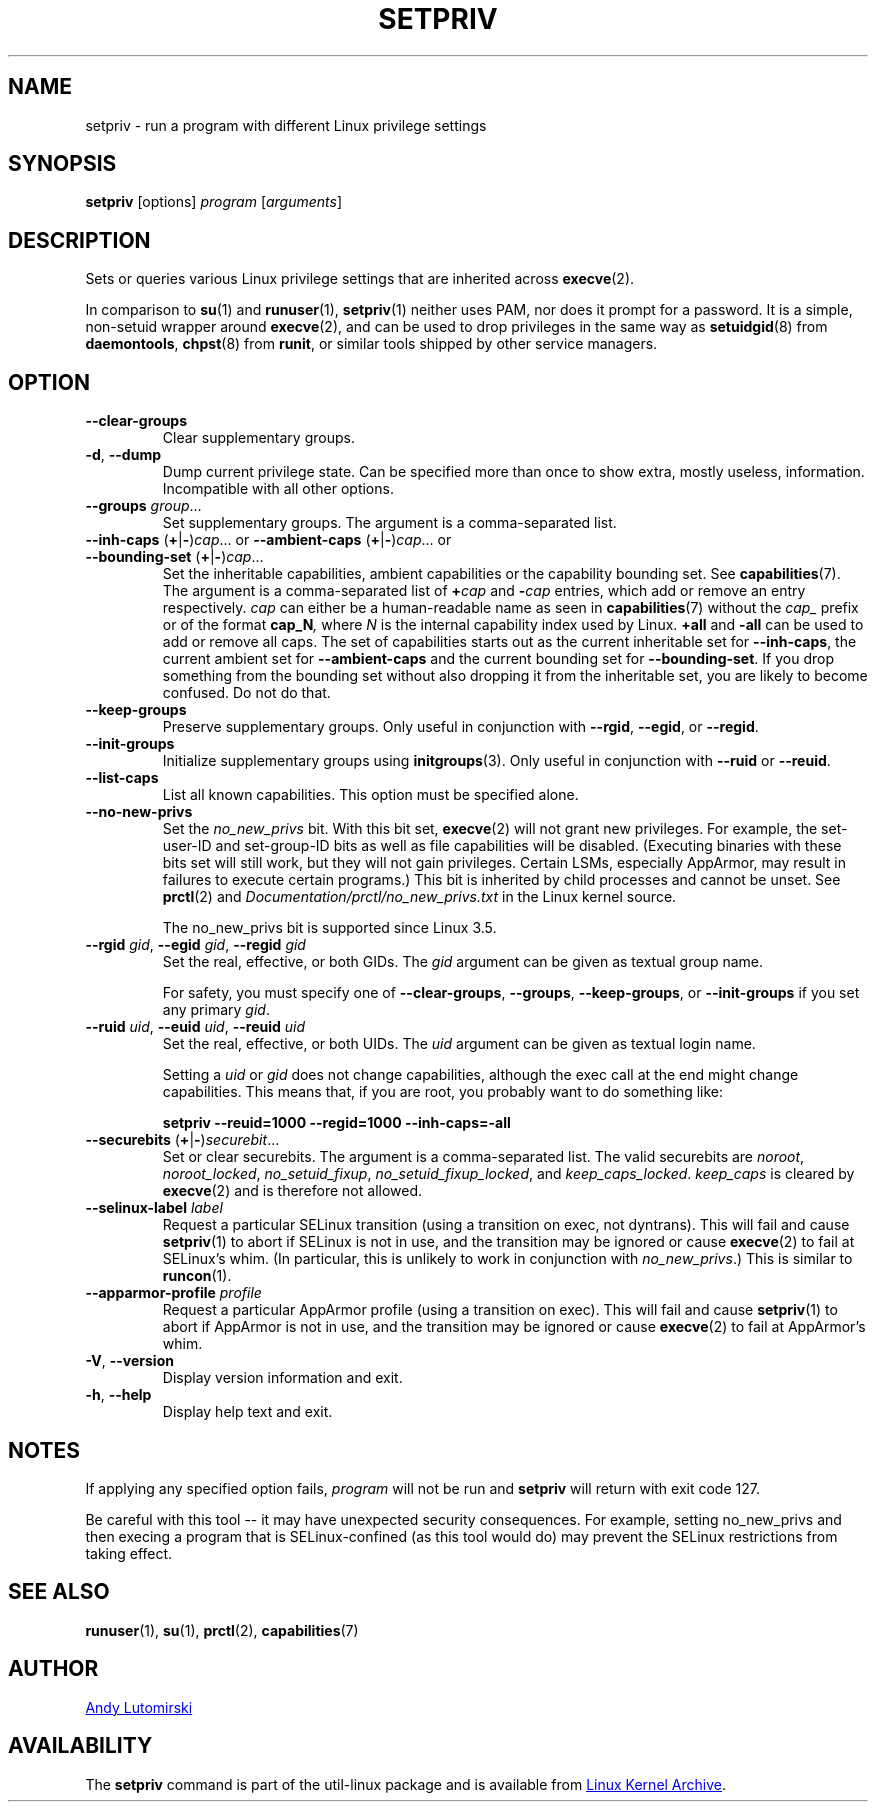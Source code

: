 .TH SETPRIV 1 "July 2014" "util-linux" "User Commands"
.SH NAME
setpriv \- run a program with different Linux privilege settings
.SH SYNOPSIS
.B setpriv
[options]
.I program
.RI [ arguments ]
.SH DESCRIPTION
Sets or queries various Linux privilege settings that are inherited across
.BR execve (2).
.PP
In comparison to
.BR su (1)
and
.BR runuser (1),
.BR setpriv (1)
neither uses PAM, nor does it prompt for a password.
It is a simple, non-setuid wrapper around
.BR execve (2),
and can be used to drop privileges in the same way as
.BR setuidgid (8)
from
.BR daemontools ,
.BR chpst (8)
from
.BR runit ,
or similar tools shipped by other service managers.
.SH OPTION
.TP
.B \-\-clear\-groups
Clear supplementary groups.
.TP
.BR \-d , " \-\-dump"
Dump current privilege state.  Can be specified more than once to show extra,
mostly useless, information.  Incompatible with all other options.
.TP
.B \-\-groups \fIgroup\fR...
Set supplementary groups.  The argument is a comma-separated list.
.TP
.BR \-\-inh\-caps " (" + | \- ) \fIcap "...  or  " \-\-ambient-caps " (" + | \- ) \fIcap "...  or  " \-\-bounding\-set " (" + | \- ) \fIcap ...
Set the inheritable capabilities, ambient capabilities or the capability bounding set.  See
.BR capabilities (7).
The argument is a comma-separated list of
.BI + cap
and
.BI \- cap
entries, which add or remove an entry respectively. \fIcap\fR can either be a
human-readable name as seen in
.BR capabilities (7)
without the \fIcap_\fR prefix or of the format
.BI cap_N ,
where \fIN\fR is the internal capability index used by Linux.
.B +all
and
.B \-all
can be used to add or remove all caps.  The set of capabilities starts out as
the current inheritable set for
.BR \-\-inh\-caps ,
the current ambient set for
.B \-\-ambient\-caps
and the current bounding set for
.BR \-\-bounding\-set .
If you drop something from the bounding set without also dropping it from the
inheritable set, you are likely to become confused.  Do not do that.
.TP
.B \-\-keep\-groups
Preserve supplementary groups.  Only useful in conjunction with
.BR \-\-rgid ,
.BR \-\-egid ", or"
.BR \-\-regid .
.TP
.B \-\-init\-groups
Initialize supplementary groups using
.BR initgroups "(3)."
Only useful in conjunction with
.BR \-\-ruid
or
.BR \-\-reuid .
.TP
.BR \-\-list\-caps
List all known capabilities.  This option must be specified alone.
.TP
.B \-\-no\-new\-privs
Set the
.I no_new_privs
bit.  With this bit set,
.BR execve (2)
will not grant new privileges.
For example, the set-user-ID and set-group-ID bits as well
as file capabilities will be disabled.  (Executing binaries with these bits set
will still work, but they will not gain privileges.  Certain LSMs, especially
AppArmor, may result in failures to execute certain programs.)  This bit is
inherited by child processes and cannot be unset.  See
.BR prctl (2)
and
.IR Documentation/\:prctl/\:no_\:new_\:privs.txt
in the Linux kernel source.
.sp
The no_new_privs bit is supported since Linux 3.5.
.TP
.BI \-\-rgid " gid\fR, " \-\-egid " gid\fR, " \-\-regid " gid"
Set the real, effective, or both GIDs.  The \fIgid\fR argument can be
given as textual group name.
.sp
For safety, you must specify one of
.BR \-\-clear\-groups ,
.BR \-\-groups ,
.BR \-\-keep\-groups ", or"
.BR \-\-init\-groups
if you set any primary
.IR gid .
.TP
.BI \-\-ruid " uid\fR, " \-\-euid " uid\fR, " \-\-reuid " uid"
Set the real, effective, or both UIDs.  The \fIuid\fR argument can be
given as textual login name.
.sp
Setting a
.I uid
or
.I gid
does not change capabilities, although the exec call at the end might change
capabilities.  This means that, if you are root, you probably want to do
something like:
.sp
.B "        setpriv \-\-reuid=1000 \-\-regid=1000 \-\-inh\-caps=\-all"
.TP
.BR \-\-securebits " (" + | \- ) \fIsecurebit ...
Set or clear securebits.  The argument is a comma-separated list.
The valid securebits are
.IR noroot ,
.IR noroot_locked ,
.IR no_setuid_fixup ,
.IR no_setuid_fixup_locked ,
and
.IR keep_caps_locked .
.I keep_caps
is cleared by
.BR execve (2)
and is therefore not allowed.
.TP
.BI \-\-selinux\-label " label"
Request a particular SELinux transition (using a transition on exec, not
dyntrans).  This will fail and cause
.BR setpriv (1)
to abort if SELinux is not in use, and the transition may be ignored or cause
.BR execve (2)
to fail at SELinux's whim.  (In particular, this is unlikely to work in
conjunction with
.IR no_new_privs .)
This is similar to
.BR runcon (1).
.TP
.BI \-\-apparmor\-profile " profile"
Request a particular AppArmor profile (using a transition on exec).  This will
fail and cause
.BR setpriv (1)
to abort if AppArmor is not in use, and the transition may be ignored or cause
.BR execve (2)
to fail at AppArmor's whim.
.TP
.BR \-V , " \-\-version"
Display version information and exit.
.TP
.BR \-h , " \-\-help"
Display help text and exit.
.SH NOTES
If applying any specified option fails,
.I program
will not be run and
.B setpriv
will return with exit code 127.
.PP
Be careful with this tool \-\- it may have unexpected security consequences.
For example, setting no_new_privs and then execing a program that is
SELinux\-confined (as this tool would do) may prevent the SELinux
restrictions from taking effect.
.SH SEE ALSO
.BR runuser (1),
.BR su (1),
.BR prctl (2),
.BR capabilities (7)
.SH AUTHOR
.MT luto@amacapital.net
Andy Lutomirski
.ME
.SH AVAILABILITY
The
.B setpriv
command is part of the util-linux package and is available from
.UR https://\:www.kernel.org\:/pub\:/linux\:/utils\:/util-linux/
Linux Kernel Archive
.UE .

